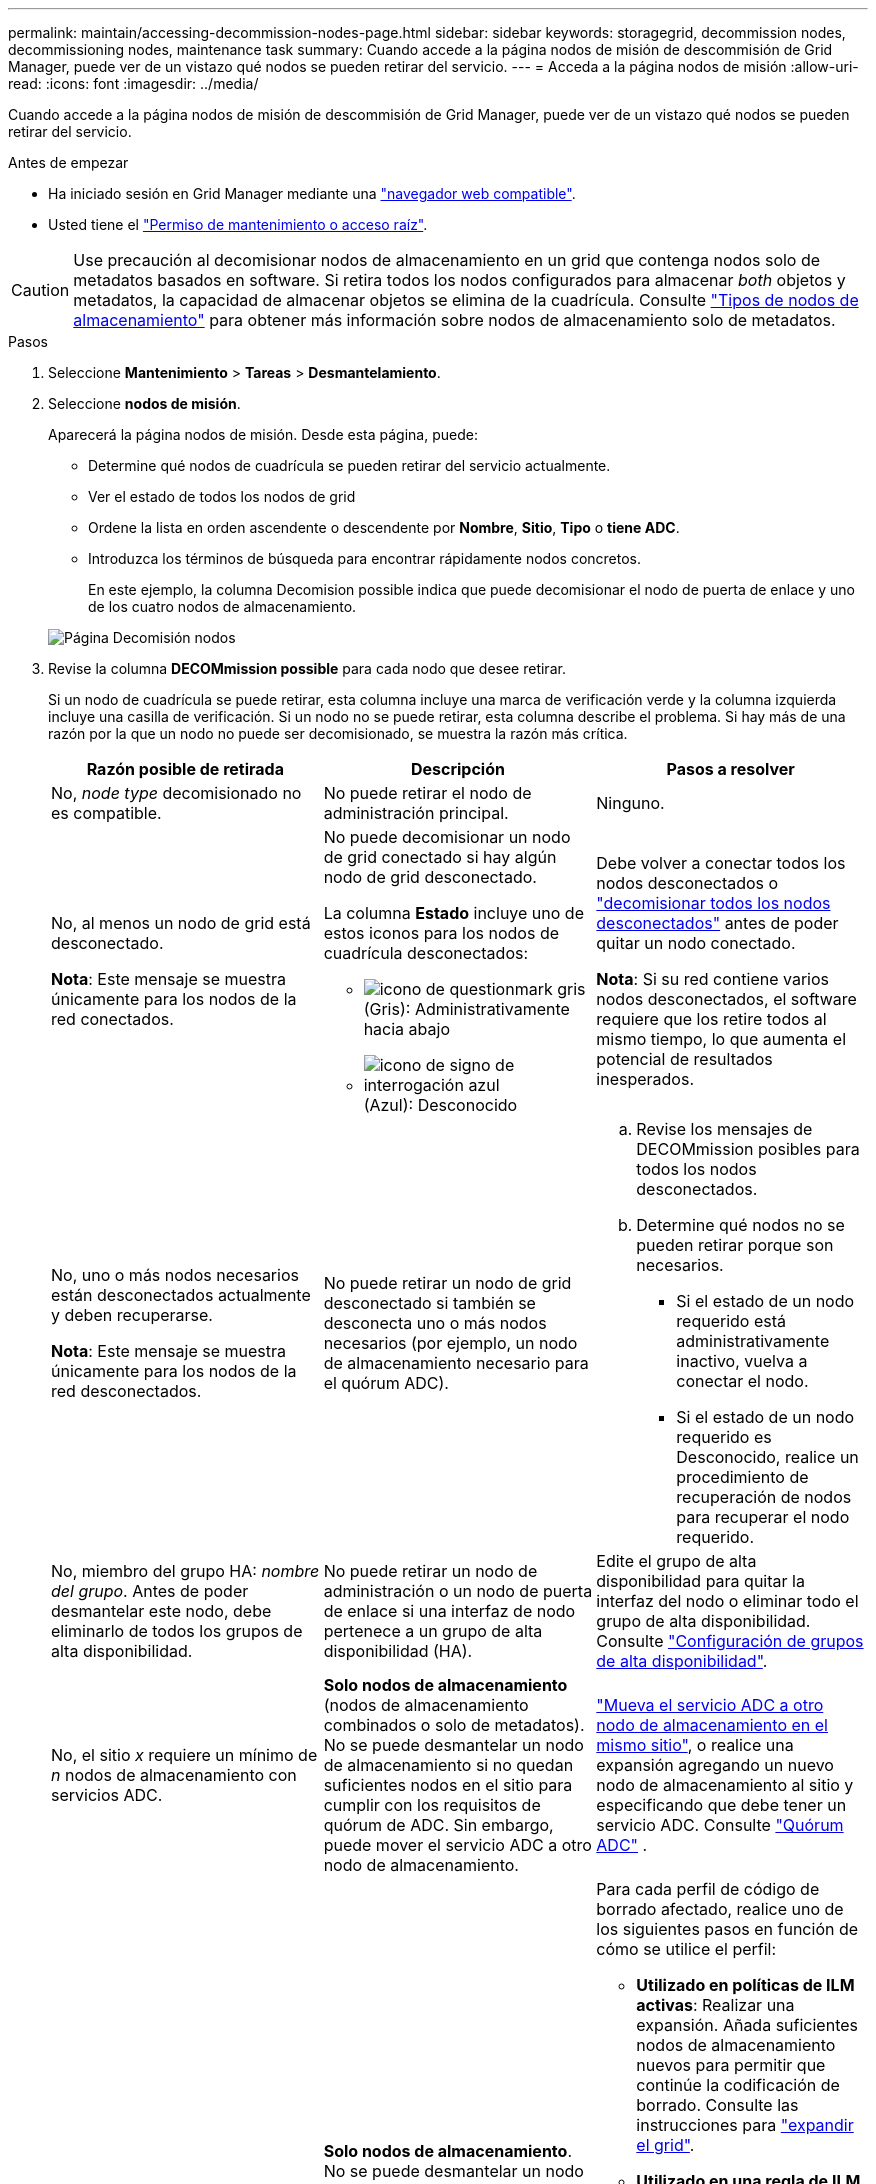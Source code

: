 ---
permalink: maintain/accessing-decommission-nodes-page.html 
sidebar: sidebar 
keywords: storagegrid, decommission nodes, decommissioning nodes, maintenance task 
summary: Cuando accede a la página nodos de misión de descommisión de Grid Manager, puede ver de un vistazo qué nodos se pueden retirar del servicio. 
---
= Acceda a la página nodos de misión
:allow-uri-read: 
:icons: font
:imagesdir: ../media/


[role="lead"]
Cuando accede a la página nodos de misión de descommisión de Grid Manager, puede ver de un vistazo qué nodos se pueden retirar del servicio.

.Antes de empezar
* Ha iniciado sesión en Grid Manager mediante una link:../admin/web-browser-requirements.html["navegador web compatible"].
* Usted tiene el link:../admin/admin-group-permissions.html["Permiso de mantenimiento o acceso raíz"].



CAUTION: Use precaución al decomisionar nodos de almacenamiento en un grid que contenga nodos solo de metadatos basados en software. Si retira todos los nodos configurados para almacenar _both_ objetos y metadatos, la capacidad de almacenar objetos se elimina de la cuadrícula. Consulte link:../primer/what-storage-node-is.html#types-of-storage-nodes["Tipos de nodos de almacenamiento"] para obtener más información sobre nodos de almacenamiento solo de metadatos.

.Pasos
. Seleccione *Mantenimiento* > *Tareas* > *Desmantelamiento*.
. Seleccione *nodos de misión*.
+
Aparecerá la página nodos de misión. Desde esta página, puede:

+
** Determine qué nodos de cuadrícula se pueden retirar del servicio actualmente.
** Ver el estado de todos los nodos de grid
** Ordene la lista en orden ascendente o descendente por *Nombre*, *Sitio*, *Tipo* o *tiene ADC*.
** Introduzca los términos de búsqueda para encontrar rápidamente nodos concretos.
+
En este ejemplo, la columna Decomision possible indica que puede decomisionar el nodo de puerta de enlace y uno de los cuatro nodos de almacenamiento.

+
image::../media/decommission_nodes_page_all_connected.png[Página Decomisión nodos]



. Revise la columna *DECOMmission possible* para cada nodo que desee retirar.
+
Si un nodo de cuadrícula se puede retirar, esta columna incluye una marca de verificación verde y la columna izquierda incluye una casilla de verificación. Si un nodo no se puede retirar, esta columna describe el problema. Si hay más de una razón por la que un nodo no puede ser decomisionado, se muestra la razón más crítica.

+
[cols="1a,1a,1a"]
|===
| Razón posible de retirada | Descripción | Pasos a resolver 


 a| 
No, _node type_ decomisionado no es compatible.
 a| 
No puede retirar el nodo de administración principal.
 a| 
Ninguno.



 a| 
No, al menos un nodo de grid está desconectado.

*Nota*: Este mensaje se muestra únicamente para los nodos de la red conectados.
 a| 
No puede decomisionar un nodo de grid conectado si hay algún nodo de grid desconectado.

La columna *Estado* incluye uno de estos iconos para los nodos de cuadrícula desconectados:

** image:../media/icon_alarm_gray_administratively_down.png["icono de questionmark gris"] (Gris): Administrativamente hacia abajo
** image:../media/icon_alarm_blue_unknown.png["icono de signo de interrogación azul"] (Azul): Desconocido

 a| 
Debe volver a conectar todos los nodos desconectados o link:decommissioning-disconnected-grid-nodes.html["decomisionar todos los nodos desconectados"] antes de poder quitar un nodo conectado.

*Nota*: Si su red contiene varios nodos desconectados, el software requiere que los retire todos al mismo tiempo, lo que aumenta el potencial de resultados inesperados.



 a| 
No, uno o más nodos necesarios están desconectados actualmente y deben recuperarse.

*Nota*: Este mensaje se muestra únicamente para los nodos de la red desconectados.
 a| 
No puede retirar un nodo de grid desconectado si también se desconecta uno o más nodos necesarios (por ejemplo, un nodo de almacenamiento necesario para el quórum ADC).
 a| 
.. Revise los mensajes de DECOMmission posibles para todos los nodos desconectados.
.. Determine qué nodos no se pueden retirar porque son necesarios.
+
*** Si el estado de un nodo requerido está administrativamente inactivo, vuelva a conectar el nodo.
*** Si el estado de un nodo requerido es Desconocido, realice un procedimiento de recuperación de nodos para recuperar el nodo requerido.






 a| 
No, miembro del grupo HA: _nombre del grupo_.  Antes de poder desmantelar este nodo, debe eliminarlo de todos los grupos de alta disponibilidad.
 a| 
No puede retirar un nodo de administración o un nodo de puerta de enlace si una interfaz de nodo pertenece a un grupo de alta disponibilidad (HA).
 a| 
Edite el grupo de alta disponibilidad para quitar la interfaz del nodo o eliminar todo el grupo de alta disponibilidad. Consulte link:../admin/configure-high-availability-group.html["Configuración de grupos de alta disponibilidad"].



 a| 
No, el sitio _x_ requiere un mínimo de _n_ nodos de almacenamiento con servicios ADC.
 a| 
*Solo nodos de almacenamiento* (nodos de almacenamiento combinados o solo de metadatos).  No se puede desmantelar un nodo de almacenamiento si no quedan suficientes nodos en el sitio para cumplir con los requisitos de quórum de ADC.  Sin embargo, puede mover el servicio ADC a otro nodo de almacenamiento.
 a| 
link:../maintain/move-adc-service.html["Mueva el servicio ADC a otro nodo de almacenamiento en el mismo sitio"], o realice una expansión agregando un nuevo nodo de almacenamiento al sitio y especificando que debe tener un servicio ADC. Consulte link:understanding-adc-service-quorum.html["Quórum ADC"] .



 a| 
No, uno o varios perfiles de código de borrado necesitan al menos _n_ nodos de almacenamiento. Si el perfil no se utiliza en una regla de ILM, puede desactivarlo.
 a| 
*Solo nodos de almacenamiento*.  No se puede desmantelar un nodo de almacenamiento a menos que queden suficientes nodos para los perfiles de codificación de borrado existentes.

Por ejemplo, si existe un perfil de código de borrado para el código de borrado 4+2, deberá quedar al menos 6 nodos de almacenamiento.
 a| 
Para cada perfil de código de borrado afectado, realice uno de los siguientes pasos en función de cómo se utilice el perfil:

** *Utilizado en políticas de ILM activas*: Realizar una expansión. Añada suficientes nodos de almacenamiento nuevos para permitir que continúe la codificación de borrado. Consulte las instrucciones para link:../expand/index.html["expandir el grid"].
** *Utilizado en una regla de ILM pero no en políticas de ILM activas*: Edite o elimine la regla y luego desactive el perfil de codificación de borrado.
** *No se utiliza en ninguna regla de ILM*: Desactivar el perfil de codificación de borrado.


*Nota:* Aparece un mensaje de error si intenta desactivar un perfil de codificación de borrado y los datos del objeto aún están asociados con el perfil. Es posible que deba esperar varias semanas antes de volver a intentar el proceso de desactivación.

Obtenga más información link:../ilm/manage-erasure-coding-profiles.html["desactivación de un perfil de código de borrado"]sobre .



 a| 
No, no puede decomisionar un nodo de archivado a menos que el nodo esté desconectado.
 a| 
Si un nodo de archivado sigue conectado, no puede eliminarlo.
 a| 
*Nota*: Se ha eliminado el soporte para los nodos de archivo. Si necesita retirar un nodo de archivado, consulte https://docs.netapp.com/us-en/storagegrid-118/maintain/grid-node-decommissioning.html["Retirada de nodo de grid (sitio de documentación de StorageGRID 11,8)"^]

|===

